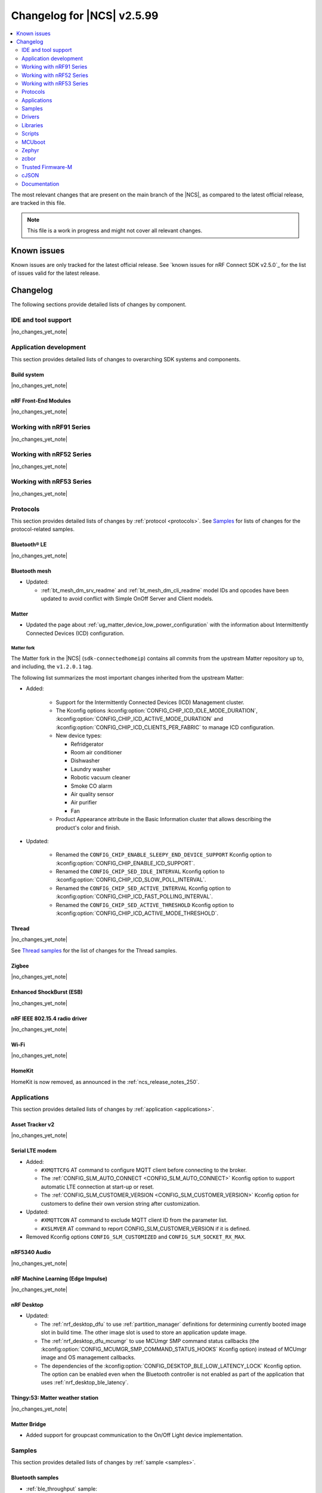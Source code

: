 .. _ncs_release_notes_changelog:

Changelog for |NCS| v2.5.99
###########################

.. contents::
   :local:
   :depth: 2

The most relevant changes that are present on the main branch of the |NCS|, as compared to the latest official release, are tracked in this file.

.. note::
   This file is a work in progress and might not cover all relevant changes.

.. HOWTO

   When adding a new PR, decide whether it needs an entry in the changelog.
   If it does, update this page.
   Add the sections you need, as only a handful of sections is kept when the changelog is cleaned.
   "Protocols" section serves as a highlight section for all protocol-related changes, including those made to samples, libraries, and so on.

Known issues
************

Known issues are only tracked for the latest official release.
See `known issues for nRF Connect SDK v2.5.0`_ for the list of issues valid for the latest release.

Changelog
*********

The following sections provide detailed lists of changes by component.

IDE and tool support
====================

|no_changes_yet_note|

Application development
=======================

This section provides detailed lists of changes to overarching SDK systems and components.

Build system
------------

|no_changes_yet_note|

nRF Front-End Modules
---------------------

|no_changes_yet_note|

Working with nRF91 Series
=========================

|no_changes_yet_note|

Working with nRF52 Series
=========================

|no_changes_yet_note|

Working with nRF53 Series
=========================

|no_changes_yet_note|

Protocols
=========

This section provides detailed lists of changes by :ref:`protocol <protocols>`.
See `Samples`_ for lists of changes for the protocol-related samples.

Bluetooth® LE
-------------

|no_changes_yet_note|

Bluetooth mesh
--------------

* Updated:

  * :ref:`bt_mesh_dm_srv_readme` and :ref:`bt_mesh_dm_cli_readme` model IDs and opcodes have been updated to avoid conflict with Simple OnOff Server and Client models.

Matter
------

* Updated the page about :ref:`ug_matter_device_low_power_configuration` with the information about Intermittently Connected Devices (ICD) configuration.

Matter fork
+++++++++++

The Matter fork in the |NCS| (``sdk-connectedhomeip``) contains all commits from the upstream Matter repository up to, and including, the ``v1.2.0.1`` tag.

The following list summarizes the most important changes inherited from the upstream Matter:

* Added:

   * Support for the Intermittently Connected Devices (ICD) Management cluster.
   * The Kconfig options :kconfig:option:`CONFIG_CHIP_ICD_IDLE_MODE_DURATION`, :kconfig:option:`CONFIG_CHIP_ICD_ACTIVE_MODE_DURATION` and :kconfig:option:`CONFIG_CHIP_ICD_CLIENTS_PER_FABRIC` to manage ICD configuration.
   * New device types:

     * Refridgerator
     * Room air conditioner
     * Dishwasher
     * Laundry washer
     * Robotic vacuum cleaner
     * Smoke CO alarm
     * Air quality sensor
     * Air purifier
     * Fan

   * Product Appearance attribute in the Basic Information cluster that allows describing the product's color and finish.

* Updated:

   * Renamed the ``CONFIG_CHIP_ENABLE_SLEEPY_END_DEVICE_SUPPORT`` Kconfig option to :kconfig:option:`CONFIG_CHIP_ENABLE_ICD_SUPPORT`.
   * Renamed the ``CONFIG_CHIP_SED_IDLE_INTERVAL`` Kconfig option to :kconfig:option:`CONFIG_CHIP_ICD_SLOW_POLL_INTERVAL`.
   * Renamed the ``CONFIG_CHIP_SED_ACTIVE_INTERVAL`` Kconfig option to :kconfig:option:`CONFIG_CHIP_ICD_FAST_POLLING_INTERVAL`.
   * Renamed the ``CONFIG_CHIP_SED_ACTIVE_THRESHOLD`` Kconfig option to :kconfig:option:`CONFIG_CHIP_ICD_ACTIVE_MODE_THRESHOLD`.

Thread
------

|no_changes_yet_note|

See `Thread samples`_ for the list of changes for the Thread samples.

Zigbee
------

|no_changes_yet_note|

Enhanced ShockBurst (ESB)
-------------------------

|no_changes_yet_note|

nRF IEEE 802.15.4 radio driver
------------------------------

|no_changes_yet_note|

Wi-Fi
-----

|no_changes_yet_note|

HomeKit
-------

HomeKit is now removed, as announced in the :ref:`ncs_release_notes_250`.

Applications
============

This section provides detailed lists of changes by :ref:`application <applications>`.

Asset Tracker v2
----------------

|no_changes_yet_note|

Serial LTE modem
----------------

* Added:

  * ``#XMQTTCFG`` AT command to configure MQTT client before connecting to the broker.
  * The :ref:`CONFIG_SLM_AUTO_CONNECT <CONFIG_SLM_AUTO_CONNECT>` Kconfig option to support automatic LTE connection at start-up or reset.
  * The :ref:`CONFIG_SLM_CUSTOMER_VERSION <CONFIG_SLM_CUSTOMER_VERSION>` Kconfig option for customers to define their own version string after customization.

* Updated:

  * ``#XMQTTCON`` AT command to exclude MQTT client ID from the parameter list.
  * ``#XSLMVER`` AT command to report CONFIG_SLM_CUSTOMER_VERSION if it is defined.

* Removed Kconfig options ``CONFIG_SLM_CUSTOMIZED`` and ``CONFIG_SLM_SOCKET_RX_MAX``.

nRF5340 Audio
-------------

|no_changes_yet_note|

nRF Machine Learning (Edge Impulse)
-----------------------------------

|no_changes_yet_note|

nRF Desktop
-----------

* Updated:

  * The :ref:`nrf_desktop_dfu` to use :ref:`partition_manager` definitions for determining currently booted image slot in build time.
    The other image slot is used to store an application update image.
  * The :ref:`nrf_desktop_dfu_mcumgr` to use MCUmgr SMP command status callbacks (the :kconfig:option:`CONFIG_MCUMGR_SMP_COMMAND_STATUS_HOOKS` Kconfig option) instead of MCUmgr image and OS management callbacks.
  * The dependencies of the :kconfig:option:`CONFIG_DESKTOP_BLE_LOW_LATENCY_LOCK` Kconfig option.
    The option can be enabled even when the Bluetooth controller is not enabled as part of the application that uses :ref:`nrf_desktop_ble_latency`.

Thingy:53: Matter weather station
---------------------------------

|no_changes_yet_note|

Matter Bridge
-------------

* Added support for groupcast communication to the On/Off Light device implementation.

Samples
=======

This section provides detailed lists of changes by :ref:`sample <samples>`.

Bluetooth samples
-----------------

* :ref:`ble_throughput` sample:

  * Enabled encryption in the sample.
    The measured throughput is calculated over the encrypted data, which is how most of the Bluetooth products use this protocol.

Bluetooth mesh samples
----------------------

|no_changes_yet_note|

Cellular samples (renamed from nRF9160 samples)
-----------------------------------------------

* :ref:`modem_shell_application` sample:

  * Added:

    * Printing of the last reset reason when the sample starts.
    * Support for printing the sample version information using the ``version`` command.

* :ref:`nrf_cloud_multi_service` sample:

  * Fixed:

    * The sample now waits for a successful connection before printing ``Connected to nRF Cloud!``.

  * Changed:

    * The sample now explicitly uses the :c:func:`conn_mgr_all_if_connect` function to start network connectivity, instead of the :kconfig:option:`CONFIG_NRF_MODEM_LIB_NET_IF_AUTO_START` and :kconfig:option:`CONFIG_NRF_MODEM_LIB_NET_IF_AUTO_CONNECT` Kconfig options.

* :ref:`nrf_cloud_rest_fota` sample:

  * Added credential check before connecting to network.

* :ref:`nrf_cloud_rest_cell_pos_sample` sample:

  * Added credential check before connecting to network.

Cryptography samples
--------------------

* Updated:

  * All crypto samples to use ``psa_key_id_t`` instead of ``psa_key_handle_t``.
    These concepts have been merged and ``psa_key_handle_t`` is removed from the PSA API specification.

Debug samples
-------------

|no_changes_yet_note|

Edge Impulse samples
--------------------

|no_changes_yet_note|

Enhanced ShockBurst samples
---------------------------

|no_changes_yet_note|

Gazell samples
--------------

|no_changes_yet_note|

Keys samples
------------

|no_changes_yet_note|

Matter samples
--------------

* :ref:`matter_lock_sample` sample:

  * Fixed an issue that prevented nRF Toolbox for iOS in version 5.0.9 from controlling the sample using :ref:`nus_service_readme`.

Multicore samples
-----------------

|no_changes_yet_note|

Networking samples
------------------

* :ref:`nrf_coap_client_sample` sample:

  * Added support for Wi-Fi and LTE connectivity through the connection manager API.
  * Updated by moving the sample from :file:`cellular/coap_client` folder to :file:`net/coap_client`.
    The documentation is now found in the :ref:`networking_samples` section.

NFC samples
-----------

|no_changes_yet_note|

nRF5340 samples
---------------

|no_changes_yet_note|

Peripheral samples
------------------

|no_changes_yet_note|

PMIC samples
------------

|no_changes_yet_note|

Sensor samples
--------------

|no_changes_yet_note|

Trusted Firmware-M (TF-M) samples
---------------------------------

|no_changes_yet_note|

Thread samples
--------------

* Changed building method to use :ref:`zephyr:snippets` for predefined configuration.

* In the :ref:`thread_ug_feature_sets` provided as part of the |NCS|, the following features have been removed from the FTD and MTD variants:

  * ``DHCP6_CLIENT``
  * ``JOINER``
  * ``SNTP_CLIENT``
  * ``LINK_METRICS_INITIATOR``

  All mentioned features are still available in the master variant.

Sensor samples
--------------

|no_changes_yet_note|

Zigbee samples
--------------

|no_changes_yet_note|

Wi-Fi samples
-------------

* Added the :ref:`wifi_throughput_sample` sample that demonstrates how to measure the network throughput of a Nordic Wi-Fi enabled platform under the different Wi-Fi stack configuration profiles.

Other samples
-------------

|no_changes_yet_note|

Drivers
=======

This section provides detailed lists of changes by :ref:`driver <drivers>`.

Wi-Fi drivers
-------------

* OS agnostic code is moved to |NCS| (``sdk-nrfxlib``) repository.

  * Low-level API documentation is now available on the :ref:`Wi-Fi driver API <nrfxlib:nrf_wifi_api>`.

Libraries
=========

This section provides detailed lists of changes by :ref:`library <libraries>`.

Binary libraries
----------------

|no_changes_yet_note|

Bluetooth libraries and services
--------------------------------

|no_changes_yet_note|

Bootloader libraries
--------------------

|no_changes_yet_note|

Debug libraries
---------------

|no_changes_yet_note|

DFU libraries
-------------

|no_changes_yet_note|

Modem libraries
---------------

* :ref:`lib_location` library:

  * Updated the use of neighbor cell measurements for cellular positioning.
    Previously, 1-2 searches were performed and now 1-3 will be done depending on the requested number of cells and the number of found cells.
    Also, only GCI cells are counted towards the requested number of cells, and normal neighbors are ignored from this perspective.

* :ref:`lte_lc_readme` library:

  * Added:

    * The :c:func:`lte_lc_psm_param_set_seconds` function and Kconfig options :kconfig:option:`CONFIG_LTE_PSM_REQ_FORMAT`, :kconfig:option:`CONFIG_LTE_PSM_REQ_RPTAU_SECONDS`, and :kconfig:option:`CONFIG_LTE_PSM_REQ_RAT_SECONDS` to enable setting of PSM parameters in seconds instead of using bit field strings.

  * Updated:

    * The :c:func:`lte_lc_init` function is deprecated.
    * The :c:func:`lte_lc_deinit` function is deprecated.
      Use the :c:func:`lte_lc_power_off` function instead.
    * The :c:func:`lte_lc_init_and_connect` function is deprecated.
      Use the :c:func:`lte_lc_connect` function instead.
    * The :c:func:`lte_lc_init_and_connect_async` function is deprecated.
      Use the :c:func:`lte_lc_connect_async` function instead.

  * Removed the deprecated Kconfig option ``CONFIG_LTE_AUTO_INIT_AND_CONNECT``.

* :ref:`nrf_modem_lib_readme`:

  * Added:

    * A mention about enabling TF-M logging while using modem traces in the :ref:`modem_trace_module`.
    * The :kconfig:option:`CONFIG_NRF_MODEM_LIB_NET_IF_DOWN_DEFAULT_LTE_DISCONNECT` Kconfig option, allowing the :c:enumerator:`nrf_modem_lib_net_if_options.NRF_MODEM_LIB_NET_IF_DOWN` option to be set to :c:enumerator:`~nrf_modem_lib_net_if_down_options.NRF_MODEM_LIB_NET_IF_DOWN_LTE_DISCONNECT` at build time.

  * Updated by renaming ``lte_connectivity`` module to ``lte_net_if``.
    All related Kconfig options have been renamed accordingly.
  * Changed the default value of the :kconfig:option:`CONFIG_NRF_MODEM_LIB_NET_IF_AUTO_START`, :kconfig:option:`CONFIG_NRF_MODEM_LIB_NET_IF_AUTO_CONNECT`, and :kconfig:option:`CONFIG_NRF_MODEM_LIB_NET_IF_AUTO_DOWN` Kconfig options from enabled to disabled.

  * Removed the deprecated Kconfig options ``CONFIG_NRF_MODEM_LIB_SYS_INIT`` and ``CONFIG_NRF_MODEM_LIB_IPC_IRQ_PRIO_OVERRIDE``.

* :ref:`lib_modem_slm`:

    * Changed the GPIO used to be configurable using devicetree.

* :ref:`pdn_readme` library:

   * Fixed a potential issue where the library tries to free the PDN context twice, causing the application to crash.
   * Updated the library to add PDP auto configuration to the :c:enumerator:`LTE_LC_FUNC_MODE_POWER_OFF` event.

Libraries for networking
------------------------

* :ref:`lib_aws_iot` library:

  * Added library tests.
  * Updated the library to use the :ref:`lib_mqtt_helper` library.
    This simplifies the handling of the MQTT stack.

* :ref:`lib_nrf_cloud_coap` library:

  * Added:

    * Automatic selection of proprietary PSM mode when building for the SOC_NRF9161_LACA.
    * Support for bulk transfers to the :c:func:`nrf_cloud_coap_json_message_send` function.

* :ref:`lib_nrf_cloud_log` library:

  * Added:

    * The :kconfig:option:`CONFIG_NRF_CLOUD_LOG_INCLUDE_LEVEL_0` Kconfig option.
    * Support for nRF Cloud CoAP text mode logging.

* :ref:`lib_nrf_cloud` library:

  * Added the :c:func:`nrf_cloud_credentials_configured_check` function to check if credentials exist based on the application's configuration.

Libraries for NFC
-----------------

|no_changes_yet_note|

nRF Security
------------

|no_changes_yet_note|

Other libraries
---------------

|no_changes_yet_note|

Common Application Framework (CAF)
----------------------------------

* :ref:`caf_ble_state`:

  * Updated the dependencies of the :kconfig:option:`CONFIG_CAF_BLE_USE_LLPM` Kconfig option.
    The option can be enabled even when the Bluetooth controller is not enabled as part of the application that uses :ref:`caf_ble_state`.

Shell libraries
---------------

|no_changes_yet_note|

Libraries for Zigbee
--------------------

|no_changes_yet_note|

sdk-nrfxlib
-----------

See the changelog for each library in the :doc:`nrfxlib documentation <nrfxlib:README>` for additional information.

Scripts
=======

This section provides detailed lists of changes by :ref:`script <scripts>`.

* :ref:`nrf_desktop_config_channel_script`:

  * Separated functions that are specific to handling the :file:`dfu_application.zip` file format.
    The ZIP format is used for update images in the nRF Connect SDK.
    The change simplifies integrating new update image file formats.

MCUboot
=======

The MCUboot fork in |NCS| (``sdk-mcuboot``) contains all commits from the upstream MCUboot repository up to and including ``11ecbf639d826c084973beed709a63d51d9b684e``, with some |NCS| specific additions.

The code for integrating MCUboot into |NCS| is located in the :file:`ncs/nrf/modules/mcuboot` folder.

The following list summarizes both the main changes inherited from upstream MCUboot and the main changes applied to the |NCS| specific additions:

|no_changes_yet_note|

Zephyr
======

.. NOTE TO MAINTAINERS: All the Zephyr commits in the below git commands must be handled specially after each upmerge and each nRF Connect SDK release.

The Zephyr fork in |NCS| (``sdk-zephyr``) contains all commits from the upstream Zephyr repository up to and including ``a768a05e6205e415564226543cee67559d15b736``, with some |NCS| specific additions.

For the list of upstream Zephyr commits (not including cherry-picked commits) incorporated into nRF Connect SDK since the most recent release, run the following command from the :file:`ncs/zephyr` repository (after running ``west update``):

.. code-block:: none

   git log --oneline a768a05e62 ^4bbd91a908

For the list of |NCS| specific commits, including commits cherry-picked from upstream, run:

.. code-block:: none

   git log --oneline manifest-rev ^a768a05e62

The current |NCS| main branch is based on revision ``a768a05e62`` of Zephyr.

.. note::
   For possible breaking changes and changes between the latest Zephyr release and the current Zephyr version, refer to the :ref:`Zephyr release notes <zephyr_release_notes>`.

Additions specific to |NCS|
---------------------------

|no_changes_yet_note|

zcbor
=====

|no_changes_yet_note|

Trusted Firmware-M
==================

* The minimal TF-M build profile no longer silences TF-M logs by default.

  .. note::
     This can be a breaking change if the UART instance used by TF-M is already in use, for example by modem trace with a UART backend.

cJSON
=====

|no_changes_yet_note|

Documentation
=============

* Added

  * A page on :ref:`ug_nrf70_developing_debugging` in the :ref:`ug_nrf70_developing` user guide.

* Updated:

  * The :ref:`installation` section by replacing two separate pages about installing the |NCS| with just one (:ref:`install_ncs`).
  * The :ref:`requirements` page with new sections about :ref:`requirements_clt` and :ref:`toolchain_management_tools`.
  * The :ref:`configuration_and_build` section with the new reference page :ref:`app_build_output_files`, which gathers information previously listed on several other pages.
  * The :ref:`ug_nrf9160_gs` and :ref:`ug_thingy91_gsg` pages so that instructions in the :ref:`nrf9160_gs_connecting_dk_to_cloud` and :ref:`thingy91_connect_to_cloud` sections, respectively, match the updated nRF Cloud workflow.
  * The :ref:`ug_nrf9160_gs` by replacing the Updating the DK firmware section with a new :ref:`nrf9160_gs_installing_software` section.
    This new section includes steps for using Quick Start, a new application in `nRF Connect for Desktop`_ that streamlines the getting started process with the nRF91 Series DKs.
  * The :ref:`tfm_enable_share_uart` section on :ref:`ug_nrf9160`.

* Removed the Welcome to the |NCS| page.
  This page is replaced with existing :ref:`ncs_introduction` page.
